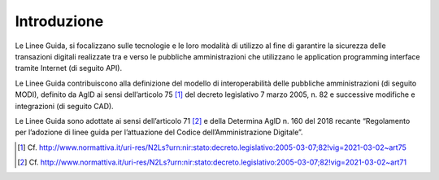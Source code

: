 Introduzione
============

Le Linee Guida, si focalizzano sulle tecnologie e le loro modalità di 
utilizzo al fine di garantire la sicurezza delle transazioni digitali 
realizzate tra e verso le pubbliche amministrazioni che utilizzano le 
application programming interface tramite Internet (di seguito API). 

Le Linee Guida contribuiscono alla definizione del modello di 
interoperabilità delle pubbliche amministrazioni (di seguito MODI), 
definito da AgID ai sensi dell’articolo 75 [1]_ del decreto legislativo 
7 marzo 2005, n. 82 e successive modifiche e integrazioni (di seguito 
CAD).

Le Linee Guida sono adottate ai sensi dell’articolo 71 [2]_ e della 
Determina AgID n. 160 del 2018 recante “Regolamento per l’adozione di 
linee guida per l’attuazione del Codice dell’Amministrazione Digitale”.


.. [1]
   Cf.
   http://www.normattiva.it/uri-res/N2Ls?urn:nir:stato:decreto.legislativo:2005-03-07;82!vig=2021-03-02~art75

.. [2]
   Cf.
   http://www.normattiva.it/uri-res/N2Ls?urn:nir:stato:decreto.legislativo:2005-03-07;82!vig=2021-03-02~art71
